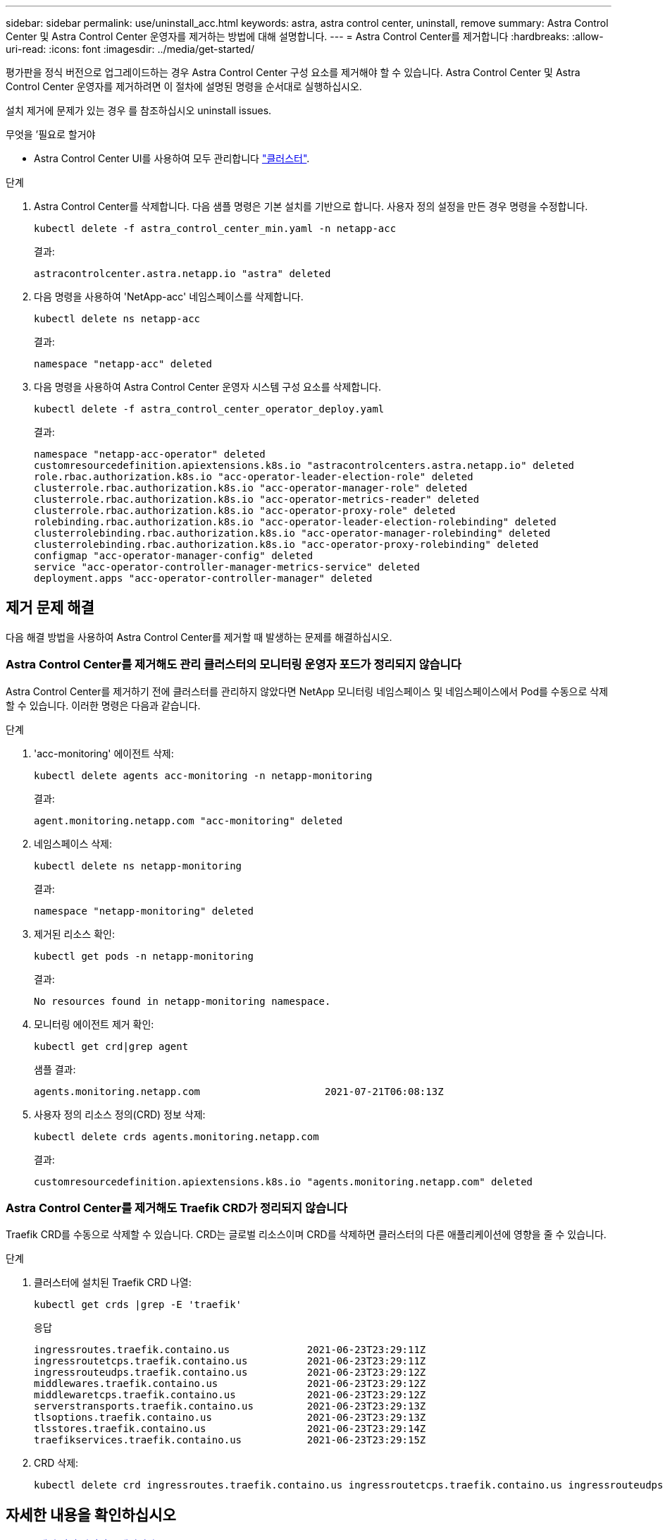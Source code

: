 ---
sidebar: sidebar 
permalink: use/uninstall_acc.html 
keywords: astra, astra control center, uninstall, remove 
summary: Astra Control Center 및 Astra Control Center 운영자를 제거하는 방법에 대해 설명합니다. 
---
= Astra Control Center를 제거합니다
:hardbreaks:
:allow-uri-read: 
:icons: font
:imagesdir: ../media/get-started/


평가판을 정식 버전으로 업그레이드하는 경우 Astra Control Center 구성 요소를 제거해야 할 수 있습니다. Astra Control Center 및 Astra Control Center 운영자를 제거하려면 이 절차에 설명된 명령을 순서대로 실행하십시오.

설치 제거에 문제가 있는 경우 를 참조하십시오  uninstall issues.

.무엇을 &#8217;필요로 할거야
* Astra Control Center UI를 사용하여 모두 관리합니다 link:../use/unmanage.html#stop-managing-compute["클러스터"].


.단계
. Astra Control Center를 삭제합니다. 다음 샘플 명령은 기본 설치를 기반으로 합니다. 사용자 정의 설정을 만든 경우 명령을 수정합니다.
+
[listing]
----
kubectl delete -f astra_control_center_min.yaml -n netapp-acc
----
+
결과:

+
[listing]
----
astracontrolcenter.astra.netapp.io "astra" deleted
----
. 다음 명령을 사용하여 'NetApp-acc' 네임스페이스를 삭제합니다.
+
[listing]
----
kubectl delete ns netapp-acc
----
+
결과:

+
[listing]
----
namespace "netapp-acc" deleted
----
. 다음 명령을 사용하여 Astra Control Center 운영자 시스템 구성 요소를 삭제합니다.
+
[listing]
----
kubectl delete -f astra_control_center_operator_deploy.yaml
----
+
결과:

+
[listing]
----
namespace "netapp-acc-operator" deleted
customresourcedefinition.apiextensions.k8s.io "astracontrolcenters.astra.netapp.io" deleted
role.rbac.authorization.k8s.io "acc-operator-leader-election-role" deleted
clusterrole.rbac.authorization.k8s.io "acc-operator-manager-role" deleted
clusterrole.rbac.authorization.k8s.io "acc-operator-metrics-reader" deleted
clusterrole.rbac.authorization.k8s.io "acc-operator-proxy-role" deleted
rolebinding.rbac.authorization.k8s.io "acc-operator-leader-election-rolebinding" deleted
clusterrolebinding.rbac.authorization.k8s.io "acc-operator-manager-rolebinding" deleted
clusterrolebinding.rbac.authorization.k8s.io "acc-operator-proxy-rolebinding" deleted
configmap "acc-operator-manager-config" deleted
service "acc-operator-controller-manager-metrics-service" deleted
deployment.apps "acc-operator-controller-manager" deleted
----




== 제거 문제 해결

다음 해결 방법을 사용하여 Astra Control Center를 제거할 때 발생하는 문제를 해결하십시오.



=== Astra Control Center를 제거해도 관리 클러스터의 모니터링 운영자 포드가 정리되지 않습니다

Astra Control Center를 제거하기 전에 클러스터를 관리하지 않았다면 NetApp 모니터링 네임스페이스 및 네임스페이스에서 Pod를 수동으로 삭제할 수 있습니다. 이러한 명령은 다음과 같습니다.

.단계
. 'acc-monitoring' 에이전트 삭제:
+
[listing]
----
kubectl delete agents acc-monitoring -n netapp-monitoring
----
+
결과:

+
[listing]
----
agent.monitoring.netapp.com "acc-monitoring" deleted
----
. 네임스페이스 삭제:
+
[listing]
----
kubectl delete ns netapp-monitoring
----
+
결과:

+
[listing]
----
namespace "netapp-monitoring" deleted
----
. 제거된 리소스 확인:
+
[listing]
----
kubectl get pods -n netapp-monitoring
----
+
결과:

+
[listing]
----
No resources found in netapp-monitoring namespace.
----
. 모니터링 에이전트 제거 확인:
+
[listing]
----
kubectl get crd|grep agent
----
+
샘플 결과:

+
[listing]
----
agents.monitoring.netapp.com                     2021-07-21T06:08:13Z
----
. 사용자 정의 리소스 정의(CRD) 정보 삭제:
+
[listing]
----
kubectl delete crds agents.monitoring.netapp.com
----
+
결과:

+
[listing]
----
customresourcedefinition.apiextensions.k8s.io "agents.monitoring.netapp.com" deleted
----




=== Astra Control Center를 제거해도 Traefik CRD가 정리되지 않습니다

Traefik CRD를 수동으로 삭제할 수 있습니다. CRD는 글로벌 리소스이며 CRD를 삭제하면 클러스터의 다른 애플리케이션에 영향을 줄 수 있습니다.

.단계
. 클러스터에 설치된 Traefik CRD 나열:
+
[listing]
----
kubectl get crds |grep -E 'traefik'
----
+
응답

+
[listing]
----
ingressroutes.traefik.containo.us             2021-06-23T23:29:11Z
ingressroutetcps.traefik.containo.us          2021-06-23T23:29:11Z
ingressrouteudps.traefik.containo.us          2021-06-23T23:29:12Z
middlewares.traefik.containo.us               2021-06-23T23:29:12Z
middlewaretcps.traefik.containo.us            2021-06-23T23:29:12Z
serverstransports.traefik.containo.us         2021-06-23T23:29:13Z
tlsoptions.traefik.containo.us                2021-06-23T23:29:13Z
tlsstores.traefik.containo.us                 2021-06-23T23:29:14Z
traefikservices.traefik.containo.us           2021-06-23T23:29:15Z
----
. CRD 삭제:
+
[listing]
----
kubectl delete crd ingressroutes.traefik.containo.us ingressroutetcps.traefik.containo.us ingressrouteudps.traefik.containo.us middlewares.traefik.containo.us serverstransports.traefik.containo.us tlsoptions.traefik.containo.us tlsstores.traefik.containo.us traefikservices.traefik.containo.us middlewaretcps.traefik.containo.us
----




== 자세한 내용을 확인하십시오

* link:../release-notes/known-issues.html["제거 관련 알려진 문제입니다"]

